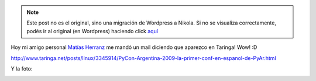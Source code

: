 .. link:
.. description:
.. tags: python
.. date: 2011/11/30 13:48:57
.. title: Aparezco en Taringa!
.. slug: aparezco-en-taringa


.. note::

   Este post no es el original, sino una migración de Wordpress a
   Nikola. Si no se visualiza correctamente, podés ir al original (en
   Wordpress) haciendo click aquí_

.. _aquí: http://humitos.wordpress.com/2011/11/30/aparezco-en-taringa/


Hoy mi amigo personal `Matías
Herranz <http://scoobygalletas.blogspot.com/>`__ me mandó un mail
diciendo que aparezco en Taringa! Wow! :D

http://www.taringa.net/posts/linux/3345914/PyCon-Argentina-2009-la-primer-conf-en-espanol-de-PyAr.html

Y la foto:

|image0|

.. |image0| image:: http://farm3.static.flickr.com/2495/3888998240_09d8f74634.jpg
